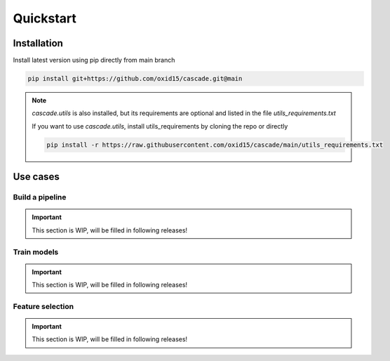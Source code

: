Quickstart
==========

Installation
------------
Install latest version using pip directly from main branch

.. code-block:: bash

    pip install git+https://github.com/oxid15/cascade.git@main

.. note::
    `cascade.utils` is also installed, but its requirements are optional and listed in the file `utils_requirements.txt`

    If you want to use `cascade.utils`, install utils_requirements by cloning the repo or directly

    .. code-block:: bash

        pip install -r https://raw.githubusercontent.com/oxid15/cascade/main/utils_requirements.txt


Use cases
---------

Build a pipeline
~~~~~~~~~~~~~~~~
.. important::
    This section is WIP, will be filled in following releases!

.. .. literalinclude:: test.ipynb
..     :linenos:
..     :language: python

Train models
~~~~~~~~~~~~

.. important::
    This section is WIP, will be filled in following releases!

Feature selection
~~~~~~~~~~~~~~~~~

.. important::
    This section is WIP, will be filled in following releases!
